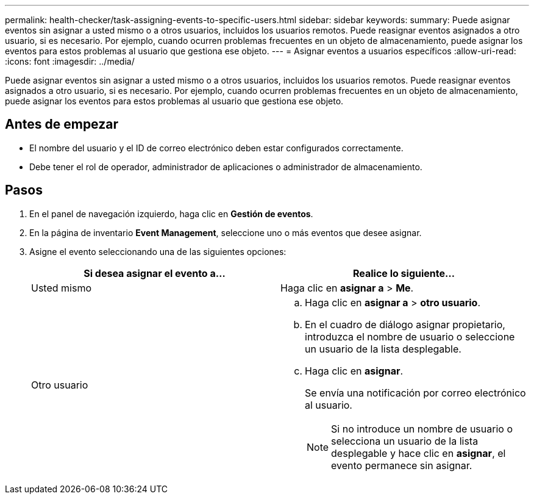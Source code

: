 ---
permalink: health-checker/task-assigning-events-to-specific-users.html 
sidebar: sidebar 
keywords:  
summary: Puede asignar eventos sin asignar a usted mismo o a otros usuarios, incluidos los usuarios remotos. Puede reasignar eventos asignados a otro usuario, si es necesario. Por ejemplo, cuando ocurren problemas frecuentes en un objeto de almacenamiento, puede asignar los eventos para estos problemas al usuario que gestiona ese objeto. 
---
= Asignar eventos a usuarios específicos
:allow-uri-read: 
:icons: font
:imagesdir: ../media/


[role="lead"]
Puede asignar eventos sin asignar a usted mismo o a otros usuarios, incluidos los usuarios remotos. Puede reasignar eventos asignados a otro usuario, si es necesario. Por ejemplo, cuando ocurren problemas frecuentes en un objeto de almacenamiento, puede asignar los eventos para estos problemas al usuario que gestiona ese objeto.



== Antes de empezar

* El nombre del usuario y el ID de correo electrónico deben estar configurados correctamente.
* Debe tener el rol de operador, administrador de aplicaciones o administrador de almacenamiento.




== Pasos

. En el panel de navegación izquierdo, haga clic en *Gestión de eventos*.
. En la página de inventario *Event Management*, seleccione uno o más eventos que desee asignar.
. Asigne el evento seleccionando una de las siguientes opciones:
+
|===
| Si desea asignar el evento a... | Realice lo siguiente... 


 a| 
Usted mismo
 a| 
Haga clic en *asignar a* > *Me*.



 a| 
Otro usuario
 a| 
.. Haga clic en *asignar a* > *otro usuario*.
.. En el cuadro de diálogo asignar propietario, introduzca el nombre de usuario o seleccione un usuario de la lista desplegable.
.. Haga clic en *asignar*.
+
Se envía una notificación por correo electrónico al usuario.

+
[NOTE]
====
Si no introduce un nombre de usuario o selecciona un usuario de la lista desplegable y hace clic en *asignar*, el evento permanece sin asignar.

====


|===

